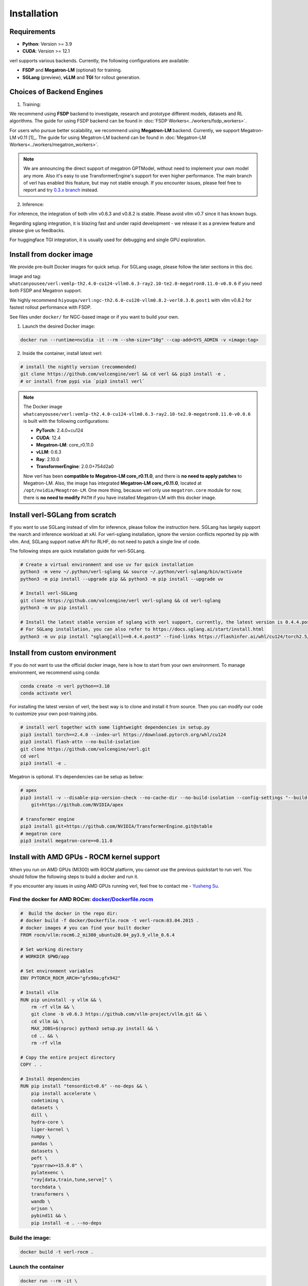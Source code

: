 Installation
============

Requirements
------------

- **Python**: Version >= 3.9
- **CUDA**: Version >= 12.1

verl supports various backends. Currently, the following configurations are available:

- **FSDP** and **Megatron-LM** (optional) for training.
- **SGLang** (preview), **vLLM** and **TGI** for rollout generation.

Choices of Backend Engines
----------------------------

1. Training:

We recommend using **FSDP** backend to investigate, research and prototype different models, datasets and RL algorithms. The guide for using FSDP backend can be found in :doc:`FSDP Workers<../workers/fsdp_workers>`.

For users who pursue better scalability, we recommend using **Megatron-LM** backend. Currently, we support Megatron-LM v0.11 [1]_. The guide for using Megatron-LM backend can be found in :doc:`Megatron-LM Workers<../workers/megatron_workers>`.

.. note:: 

    We are announcing the direct support of megatron GPTModel, without need to implement your own model any more. Also it's easy to use TransformerEngine's support for even higher performance.
    The main branch of verl has enabled this feature, but may not stable enough. If you encounter issues, please feel free to report and try `0.3.x branch <https://github.com/volcengine/verl/tree/v0.3.x>`_ instead.

2. Inference:

For inference, the integration of both vllm v0.6.3 and v0.8.2 is stable. Please avoid vllm v0.7 since it has known bugs.

Regarding sglang integration, it is blazing fast and under rapid development - we release it as a preview feature and please give us feedbacks.

For huggingface TGI integration, it is usually used for debugging and single GPU exploration.


Install from docker image
-------------------------

We provide pre-built Docker images for quick setup. For SGLang usage, please follow the later sections in this doc.

Image and tag: ``whatcanyousee/verl:vemlp-th2.4.0-cu124-vllm0.6.3-ray2.10-te2.0-megatron0.11.0-v0.0.6`` if you need both FSDP and Megatron support.

We highly recommend ``hiyouga/verl:ngc-th2.6.0-cu120-vllm0.8.2-verl0.3.0.post1`` with vllm v0.8.2 for fastest rollout performance with FSDP.

See files under ``docker/`` for NGC-based image or if you want to build your own.

1. Launch the desired Docker image:

.. code:: bash

    docker run --runtime=nvidia -it --rm --shm-size="10g" --cap-add=SYS_ADMIN -v <image:tag>


2.	Inside the container, install latest verl:

.. code:: bash

    # install the nightly version (recommended)
    git clone https://github.com/volcengine/verl && cd verl && pip3 install -e .
    # or install from pypi via `pip3 install verl`

.. note::
    
    The Docker image ``whatcanyousee/verl:vemlp-th2.4.0-cu124-vllm0.6.3-ray2.10-te2.0-megatron0.11.0-v0.0.6`` is built with the following configurations:

    - **PyTorch**: 2.4.0+cu124
    - **CUDA**: 12.4
    - **Megatron-LM**: core_r0.11.0
    - **vLLM**: 0.6.3
    - **Ray**: 2.10.0
    - **TransformerEngine**: 2.0.0+754d2a0

    Now verl has been **compatible to Megatron-LM core_r0.11.0**, and there is **no need to apply patches** to Megatron-LM. Also, the image has integrated **Megatron-LM core_r0.11.0**, located at ``/opt/nvidia/Meagtron-LM``. One more thing, because verl only use ``megatron.core`` module for now, there is **no need to modify** ``PATH`` if you have installed Megatron-LM with this docker image.


Install verl-SGLang from scratch
---------------------------------------------

If you want to use SGLang instead of vllm for inference, please follow the instruction here. SGLang has largely support the rearch and inference workload at xAI. For verl-sglang installation, ignore the version conflicts reported by pip with vllm. And, SGLang support native API for RLHF, do not need to patch a single line of code.

The following steps are quick installation guide for verl-SGLang.

.. code:: bash

    # Create a virtual environment and use uv for quick installation
    python3 -m venv ~/.python/verl-sglang && source ~/.python/verl-sglang/bin/activate
    python3 -m pip install --upgrade pip && python3 -m pip install --upgrade uv

    # Install verl-SGLang
    git clone https://github.com/volcengine/verl verl-sglang && cd verl-sglang
    python3 -m uv pip install .
    
    # Install the latest stable version of sglang with verl support, currently, the latest version is 0.4.4.post3
    # For SGLang installation, you can also refer to https://docs.sglang.ai/start/install.html
    python3 -m uv pip install "sglang[all]==0.4.4.post3" --find-links https://flashinfer.ai/whl/cu124/torch2.5/flashinfer-python


Install from custom environment
---------------------------------------------

If you do not want to use the official docker image, here is how to start from your own environment. To manage environment, we recommend using conda:

.. code:: bash

   conda create -n verl python==3.10
   conda activate verl

For installing the latest version of verl, the best way is to clone and
install it from source. Then you can modify our code to customize your
own post-training jobs.

.. code:: bash

   # install verl together with some lightweight dependencies in setup.py
   pip3 install torch==2.4.0 --index-url https://download.pytorch.org/whl/cu124
   pip3 install flash-attn --no-build-isolation
   git clone https://github.com/volcengine/verl.git
   cd verl
   pip3 install -e .


Megatron is optional. It's dependencies can be setup as below:

.. code:: bash

   # apex
   pip3 install -v --disable-pip-version-check --no-cache-dir --no-build-isolation --config-settings "--build-option=--cpp_ext" --config-settings "--build-option=--cuda_ext" \
       git+https://github.com/NVIDIA/apex

   # transformer engine
   pip3 install git+https://github.com/NVIDIA/TransformerEngine.git@stable
   # megatron core
   pip3 install megatron-core==0.11.0


Install with AMD GPUs - ROCM kernel support
------------------------------------------------------------------

When you run on AMD GPUs (MI300) with ROCM platform, you cannot use the previous quickstart to run verl. You should follow the following steps to build a docker and run it. 

If you encounter any issues in using AMD GPUs running verl, feel free to contact me - `Yusheng Su <https://yushengsu-thu.github.io/>`_.

Find the docker for AMD ROCm: `docker/Dockerfile.rocm <https://github.com/volcengine/verl/blob/main/docker/Dockerfile.rocm>`_
~~~~~~~~~~~~~~~~~~~~~~~~~~~~~~~~~~~~~~~~~~

.. code-block:: bash

    #  Build the docker in the repo dir:
    # docker build -f docker/Dockerfile.rocm -t verl-rocm:03.04.2015 .
    # docker images # you can find your built docker
    FROM rocm/vllm:rocm6.2_mi300_ubuntu20.04_py3.9_vllm_0.6.4

    # Set working directory
    # WORKDIR $PWD/app

    # Set environment variables
    ENV PYTORCH_ROCM_ARCH="gfx90a;gfx942"

    # Install vllm
    RUN pip uninstall -y vllm && \
        rm -rf vllm && \
        git clone -b v0.6.3 https://github.com/vllm-project/vllm.git && \
        cd vllm && \
        MAX_JOBS=$(nproc) python3 setup.py install && \
        cd .. && \
        rm -rf vllm

    # Copy the entire project directory
    COPY . .

    # Install dependencies
    RUN pip install "tensordict<0.6" --no-deps && \
        pip install accelerate \
        codetiming \
        datasets \
        dill \
        hydra-core \
        liger-kernel \
        numpy \
        pandas \
        datasets \
        peft \
        "pyarrow>=15.0.0" \
        pylatexenc \
        "ray[data,train,tune,serve]" \
        torchdata \
        transformers \
        wandb \
        orjson \
        pybind11 && \
        pip install -e . --no-deps

Build the image:
~~~~~~~~~~~~~~~~~~~~~~~~~~~~~~~~~~~~~~~~~~

.. code-block:: bash

    docker build -t verl-rocm .

Launch the container
~~~~~~~~~~~~~~~~~~~~~~~~~~~~~~~~~~~~~~~~~~

.. code-block:: bash

    docker run --rm -it \
      --device /dev/dri \
      --device /dev/kfd \
      -p 8265:8265 \
      --group-add video \
      --cap-add SYS_PTRACE \
      --security-opt seccomp=unconfined \
      --privileged \
      -v $HOME/.ssh:/root/.ssh \
      -v $HOME:$HOME \
      --shm-size 128G \
      -w $PWD \
      verl-rocm \
      /bin/bash

(Optional): If you do not want to root mode and require assign yuorself as the user
Please add ``-e HOST_UID=$(id -u)`` and ``-e HOST_GID=$(id -g)`` into the above docker launch script. 

(Currently Support): Training Engine: FSDP; Inference Engine: vLLM - We will support Megatron and SGLang in the future.
